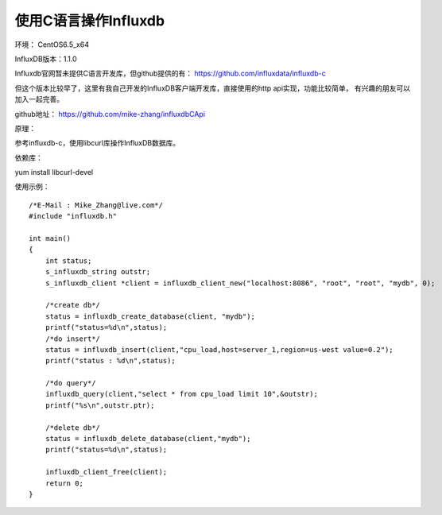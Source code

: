 使用C语言操作Influxdb
=====================

环境： CentOS6.5_x64         
     
InfluxDB版本：1.1.0

Influxdb官网暂未提供C语言开发库，但github提供的有：
https://github.com/influxdata/influxdb-c

但这个版本比较早了，这里有我自己开发的InfluxDB客户端开发库，直接使用的http api实现，功能比较简单，
有兴趣的朋友可以加入一起完善。

github地址：
https://github.com/mike-zhang/influxdbCApi
    
原理：   

参考influxdb-c，使用libcurl库操作InfluxDB数据库。

依赖库：

yum install libcurl-devel

使用示例：

::

    /*E-Mail : Mike_Zhang@live.com*/
    #include "influxdb.h"
    
    int main()
    {
        int status;
        s_influxdb_string outstr;
        s_influxdb_client *client = influxdb_client_new("localhost:8086", "root", "root", "mydb", 0);
    
        /*create db*/
        status = influxdb_create_database(client, "mydb");
        printf("status=%d\n",status);
        /*do insert*/
        status = influxdb_insert(client,"cpu_load,host=server_1,region=us-west value=0.2");
        printf("status : %d\n",status);
    
        /*do query*/
        influxdb_query(client,"select * from cpu_load limit 10",&outstr);
        printf("%s\n",outstr.ptr);
    
        /*delete db*/
        status = influxdb_delete_database(client,"mydb");
        printf("status=%d\n",status);
    
        influxdb_client_free(client);
        return 0;
    }
    
